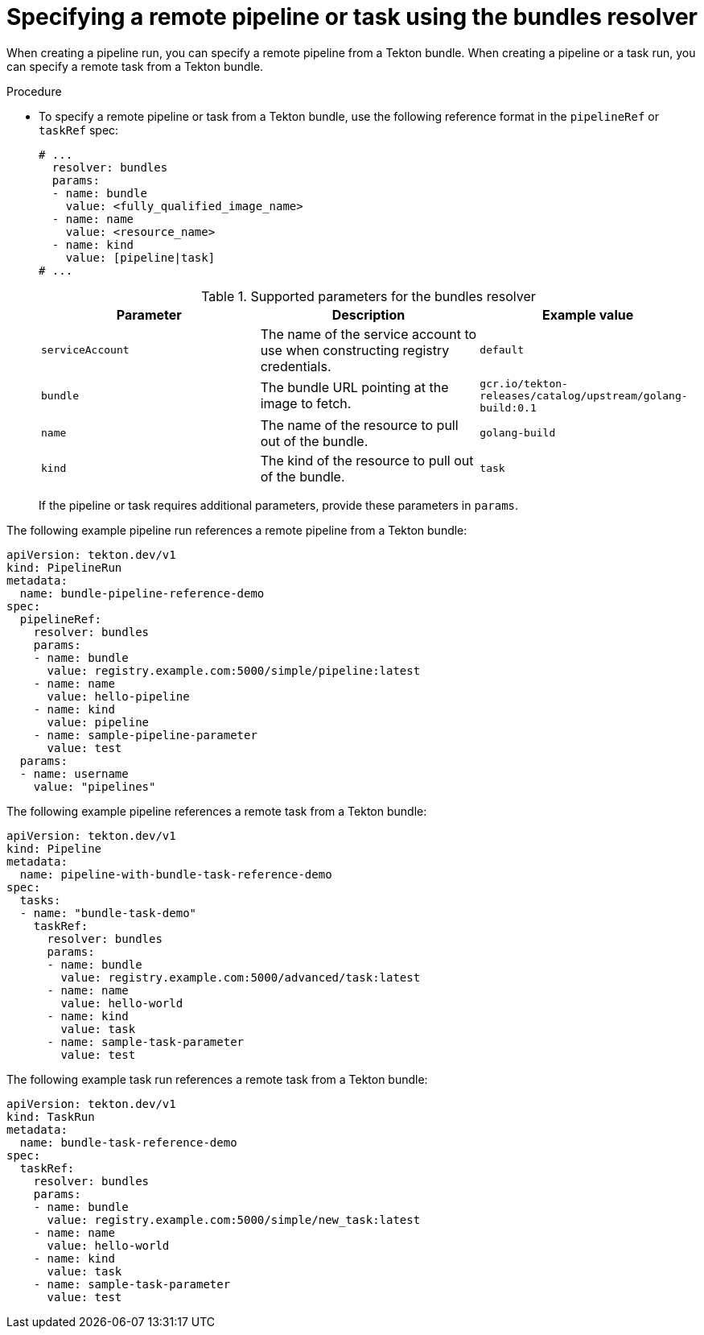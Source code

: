 // This module is included in the following assemblies:
// * create/remote-pipelines-tasks-resolvers.adoc

// // *openshift_pipelines/remote-pipelines-tasks-resolvers.adoc
:_mod-docs-content-type: PROCEDURE
[id="resolver-bundles-specify_{context}"]
= Specifying a remote pipeline or task using the bundles resolver

When creating a pipeline run, you can specify a remote pipeline from a Tekton bundle. When creating a pipeline or a task run, you can specify a remote task from a Tekton bundle.

.Procedure

* To specify a remote pipeline or task from a Tekton bundle, use the following reference format in the `pipelineRef` or `taskRef` spec:
+
[source,yaml]
----
# ...
  resolver: bundles
  params:
  - name: bundle
    value: <fully_qualified_image_name>
  - name: name
    value: <resource_name>
  - name: kind
    value: [pipeline|task]
# ...
----
+
.Supported parameters for the bundles resolver
|===
| Parameter | Description | Example value

| `serviceAccount`
| The name of the service account to use when constructing registry credentials.
| `default`

| `bundle`
| The bundle URL pointing at the image to fetch.
| `gcr.io/tekton-releases/catalog/upstream/golang-build:0.1`

| `name`
| The name of the resource to pull out of the bundle.
| `golang-build`

| `kind`
| The kind of the resource to pull out of the bundle.
| `task`
|===
+
If the pipeline or task requires additional parameters, provide these parameters in `params`.

The following example pipeline run references a remote pipeline from a Tekton bundle:

[source,yaml]
----
apiVersion: tekton.dev/v1
kind: PipelineRun
metadata:
  name: bundle-pipeline-reference-demo
spec:
  pipelineRef:
    resolver: bundles
    params:
    - name: bundle
      value: registry.example.com:5000/simple/pipeline:latest
    - name: name
      value: hello-pipeline
    - name: kind
      value: pipeline
    - name: sample-pipeline-parameter
      value: test
  params:
  - name: username
    value: "pipelines"
----

The following example pipeline references a remote task from a Tekton bundle:

[source,yaml]
----
apiVersion: tekton.dev/v1
kind: Pipeline
metadata:
  name: pipeline-with-bundle-task-reference-demo
spec:
  tasks:
  - name: "bundle-task-demo"
    taskRef:
      resolver: bundles
      params:
      - name: bundle
        value: registry.example.com:5000/advanced/task:latest
      - name: name
        value: hello-world
      - name: kind
        value: task
      - name: sample-task-parameter
        value: test
----

The following example task run references a remote task from a Tekton bundle:

[source,yaml]
----
apiVersion: tekton.dev/v1
kind: TaskRun
metadata:
  name: bundle-task-reference-demo
spec:
  taskRef:
    resolver: bundles
    params:
    - name: bundle
      value: registry.example.com:5000/simple/new_task:latest
    - name: name
      value: hello-world
    - name: kind
      value: task
    - name: sample-task-parameter
      value: test
----
